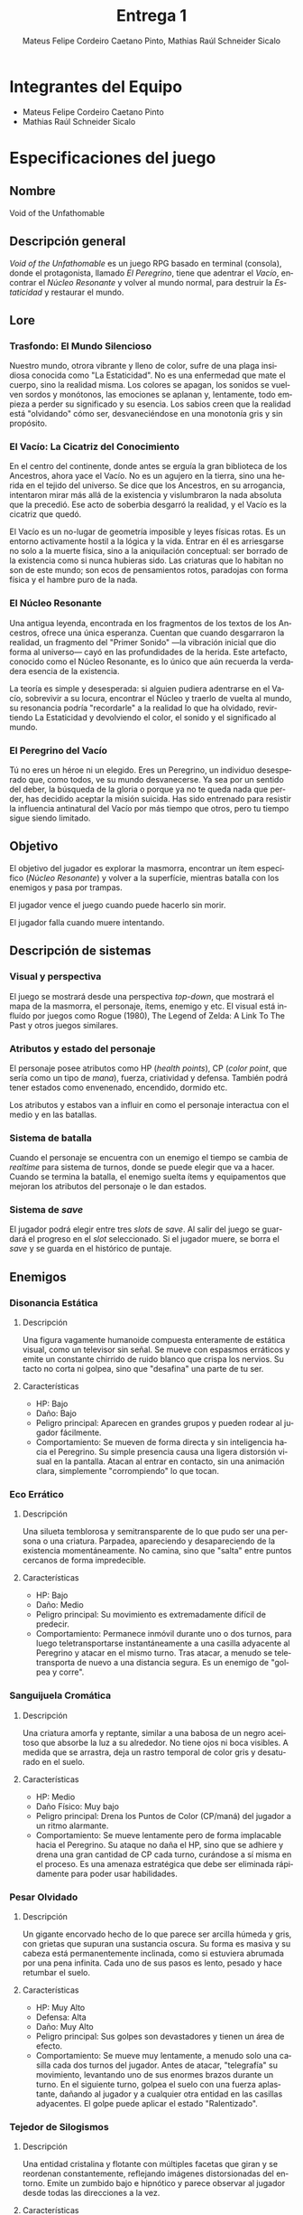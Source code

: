 #+TITLE: Entrega 1
#+AUTHOR: Mateus Felipe Cordeiro Caetano Pinto, Mathias Raúl Schneider Sicalo
#+EMAIL: mateus.cordeiro@uap.edu.ar, mathias.schneider@uap.edu.ar
#+LANGUAGE: es
#+STARTUP: latexpreview
#+LATEX_HEADER: \usepackage{parskip}
#+LATEX_HEADER: \usepackage[spanish]{babel}
#+LATEX_HEADER: \usepackage[inkscapelatex=false]{svg}

* Integrantes del Equipo

- Mateus Felipe Cordeiro Caetano Pinto
- Mathias Raúl Schneider Sicalo

* Especificaciones del juego

** Nombre

Void of the Unfathomable

** Descripción general

/Void of the Unfathomable/ es un juego RPG basado en terminal (consola), donde
el protagonista, llamado /El Peregrino/, tiene que adentrar el /Vacío/,
encontrar el /Núcleo Resonante/ y volver al mundo normal, para destruir la
/Estaticidad/ y restaurar el mundo.

** Lore

*** Trasfondo: El Mundo Silencioso

Nuestro mundo, otrora vibrante y lleno de color, sufre de una plaga insidiosa
conocida como "La Estaticidad". No es una enfermedad que mate el cuerpo, sino la
realidad misma. Los colores se apagan, los sonidos se vuelven sordos y
monótonos, las emociones se aplanan y, lentamente, todo empieza a perder su
significado y su esencia. Los sabios creen que la realidad está "olvidando" cómo
ser, desvaneciéndose en una monotonía gris y sin propósito.

*** El Vacío: La Cicatriz del Conocimiento

En el centro del continente, donde antes se erguía la gran biblioteca de los
Ancestros, ahora yace el Vacío. No es un agujero en la tierra, sino una herida
en el tejido del universo. Se dice que los Ancestros, en su arrogancia,
intentaron mirar más allá de la existencia y vislumbraron la nada absoluta que
la precedió. Ese acto de soberbia desgarró la realidad, y el Vacío es la
cicatriz que quedó.

El Vacío es un no-lugar de geometría imposible y leyes físicas rotas. Es un
entorno activamente hostil a la lógica y la vida. Entrar en él es arriesgarse no
solo a la muerte física, sino a la aniquilación conceptual: ser borrado de la
existencia como si nunca hubieras sido. Las criaturas que lo habitan no son de
este mundo; son ecos de pensamientos rotos, paradojas con forma física y el
hambre puro de la nada.

*** El Núcleo Resonante

Una antigua leyenda, encontrada en los fragmentos de los textos de los
Ancestros, ofrece una única esperanza. Cuentan que cuando desgarraron la
realidad, un fragmento del "Primer Sonido" —la vibración inicial que dio forma
al universo— cayó en las profundidades de la herida. Este artefacto, conocido
como el Núcleo Resonante, es lo único que aún recuerda la verdadera esencia de
la existencia.

La teoría es simple y desesperada: si alguien pudiera adentrarse en el Vacío,
sobrevivir a su locura, encontrar el Núcleo y traerlo de vuelta al mundo, su
resonancia podría "recordarle" a la realidad lo que ha olvidado, revirtiendo La
Estaticidad y devolviendo el color, el sonido y el significado al mundo.

*** El Peregrino del Vacío

Tú no eres un héroe ni un elegido. Eres un Peregrino, un individuo desesperado
que, como todos, ve su mundo desvanecerse. Ya sea por un sentido del deber, la
búsqueda de la gloria o porque ya no te queda nada que perder, has decidido
aceptar la misión suicida. Has sido entrenado para resistir la influencia
antinatural del Vacío por más tiempo que otros, pero tu tiempo sigue siendo
limitado.

** Objetivo

El objetivo del jugador es explorar la masmorra, encontrar un ítem específico
(/Núcleo Resonante/) y volver a la superfície, mientras batalla con los enemigos
y pasa por trampas.

El jugador vence el juego cuando puede hacerlo sin morir.

El jugador falla cuando muere intentando.

** Descripción de sistemas

*** Visual y perspectiva

El juego se mostrará desde una perspectiva /top-down/, que mostrará el mapa de
la masmorra, el personaje, ítems, enemigo y etc. El visual está influído por
juegos como Rogue (1980), The Legend of Zelda: A Link To The Past y otros juegos
similares.

*** Atributos y estado del personaje

El personaje posee atributos como HP (/health points/), CP (/color point/, que
sería como un tipo de /mana/), fuerza, criatividad y defensa. También podrá
tener estados como envenenado, encendido, dormido etc.

Los atributos y estabos van a influir en como el personaje interactua con el
medio y en las batallas.

*** Sistema de batalla

Cuando el personaje se encuentra con un enemigo el tiempo se cambia de
/realtime/ para sistema de turnos, donde se puede elegir que va a hacer. Cuando
se termina la batalla, el enemigo suelta ítems y equipamentos que mejoran los
atributos del personaje o le dan estados.

*** Sistema de /save/

El jugador podrá elegir entre tres /slots/ de /save/. Al salir del juego se
guardará el progreso en el /slot/ seleccionado. Si el jugador muere, se borra el
/save/ y se guarda en el histórico de puntaje.

** Enemigos

*** Disonancia Estática

**** Descripción

Una figura vagamente humanoide compuesta enteramente de estática visual, como un
televisor sin señal. Se mueve con espasmos erráticos y emite un constante
chirrido de ruido blanco que crispa los nervios. Su tacto no corta ni golpea,
sino que "desafina" una parte de tu ser.

**** Características
- HP: Bajo
- Daño: Bajo
- Peligro principal: Aparecen en grandes grupos y pueden rodear al jugador
  fácilmente.
- Comportamiento: Se mueven de forma directa y sin inteligencia hacia el
  Peregrino. Su simple presencia causa una ligera distorsión visual en la
  pantalla. Atacan al entrar en contacto, sin una animación clara,
  simplemente "corrompiendo" lo que tocan.

*** Eco Errático

**** Descripción

Una silueta temblorosa y semitransparente de lo que pudo ser una persona o una
criatura. Parpadea, apareciendo y desapareciendo de la existencia
momentáneamente. No camina, sino que "salta" entre puntos cercanos de forma
impredecible.

**** Características
- HP: Bajo
- Daño: Medio
- Peligro principal: Su movimiento es extremadamente difícil de predecir.
- Comportamiento: Permanece inmóvil durante uno o dos turnos, para luego
  teletransportarse instantáneamente a una casilla adyacente al Peregrino y
  atacar en el mismo turno. Tras atacar, a menudo se teletransporta de nuevo a
  una distancia segura. Es un enemigo de "golpea y corre".

*** Sanguijuela Cromática

**** Descripción

Una criatura amorfa y reptante, similar a una babosa de un negro aceitoso que
absorbe la luz a su alrededor. No tiene ojos ni boca visibles. A medida que se
arrastra, deja un rastro temporal de color gris y desaturado en el suelo.

**** Características

- HP: Medio
- Daño Físico: Muy bajo
- Peligro principal: Drena los Puntos de Color (CP/maná) del jugador a un ritmo
  alarmante.
- Comportamiento: Se mueve lentamente pero de forma implacable hacia el
  Peregrino. Su ataque no daña el HP, sino que se adhiere y drena una gran
  cantidad de CP cada turno, curándose a sí misma en el proceso. Es una amenaza
  estratégica que debe ser eliminada rápidamente para poder usar habilidades.

*** Pesar Olvidado

**** Descripción

Un gigante encorvado hecho de lo que parece ser arcilla húmeda y gris, con
grietas que supuran una sustancia oscura. Su forma es masiva y su cabeza está
permanentemente inclinada, como si estuviera abrumada por una pena
infinita. Cada uno de sus pasos es lento, pesado y hace retumbar el suelo.

**** Características

- HP: Muy Alto
- Defensa: Alta
- Daño: Muy Alto
- Peligro principal: Sus golpes son devastadores y tienen un área de efecto.
- Comportamiento: Se mueve muy lentamente, a menudo solo una casilla cada dos
  turnos del jugador. Antes de atacar, "telegrafía" su movimiento, levantando
  uno de sus enormes brazos durante un turno. En el siguiente turno, golpea el
  suelo con una fuerza aplastante, dañando al jugador y a cualquier otra entidad
  en las casillas adyacentes. El golpe puede aplicar el estado "Ralentizado".

*** Tejedor de Silogismos

**** Descripción

Una entidad cristalina y flotante con múltiples facetas que giran y se reordenan
constantemente, reflejando imágenes distorsionadas del entorno. Emite un zumbido
bajo e hipnótico y parece observar al jugador desde todas las direcciones a la
vez.


**** Características

- HP: Medio-Bajo
- Defensa: Baja, pero puede tener una barrera temporal.
- Peligro principal: Ataca a distancia con proyectiles que confunden y
  debilitan.
- Comportamiento: Mantiene la distancia con el Peregrino, flotando en los bordes
  de las salas. No ataca el cuerpo, sino la mente. Lanza "proyectiles de
  paradoja", rayos de luz que al impactar no causan daño de HP, pero pueden
  infligir el estado "Confundido" (invirtiendo los controles) o "Silenciado"
  (impidiendo el uso de habilidades de CP).

*** El Corazón del Vacío, La Última Ausencia

**** Descripción

No se presenta como una criatura, sino como una anomalía espacial en el centro
de la sala más profunda. Es una esfera perfecta de negrura absoluta, un agujero
en la realidad que no refleja luz alguna y que absorbe activamente el sonido y
el color a su alrededor. El aire cerca de ella se ondula y se fragmenta. No es
algo que vive; es el epicentro del no ser.

**** Características

- HP: Inmenso, dividido en fases.
- Inmune a la mayoría de los estados.
- Sus ataques alteran las reglas del juego y la propia arena de batalla.
- Comportamiento: La batalla se desarrolla en tres fases.
- Fase 1 - Anclas de la Realidad: El Corazón es invulnerable. En la sala
  aparecen varios "Ecos Erráticos" y "Tejedores de Silogismos". El objetivo del
  jugador no es atacar al jefe, sino destruir los Anclajes de Realidad (pilares
  de cristal frágil) que aparecen en la sala mientras sobrevive a las oleadas de
  enemigos. 
- Fase 2 - El Núcleo Expuesto: Una vez destruidos los anclajes, el Corazón se
  vuelve vulnerable. Ahora ataca directamente:
  + Borrado Conceptual: Lanza un rayo de pura nada que inflige un daño masivo.
  + Pulso de Estaticidad: Emite una onda que cubre toda la sala, causando daño
    moderado y aplicando un estado negativo aleatorio (confusión, silencio,
    ralentización).
  + Invocación de la Nada: Crea zonas de "vacío" en el suelo (similares al
    rastro de la Sanguijuela Cromática) que dañan y drenan CP si el jugador las
    pisa. Invoca "Disonancias Estáticas" y un "Pesar Olvidado".
- Fase 3 - Olvido Inminente: Con su HP crítico, el Corazón del Vacío intensifica
  sus ataques. Los pulsos son más frecuentes, invoca enemigos de élite y el
  suelo de la arena comienza a desaparecer lentamente, reduciendo el espacio de
  maniobra. El jugador debe derrotarlo antes de que la realidad de la sala (y la
  suya) sea completamente borrada.
